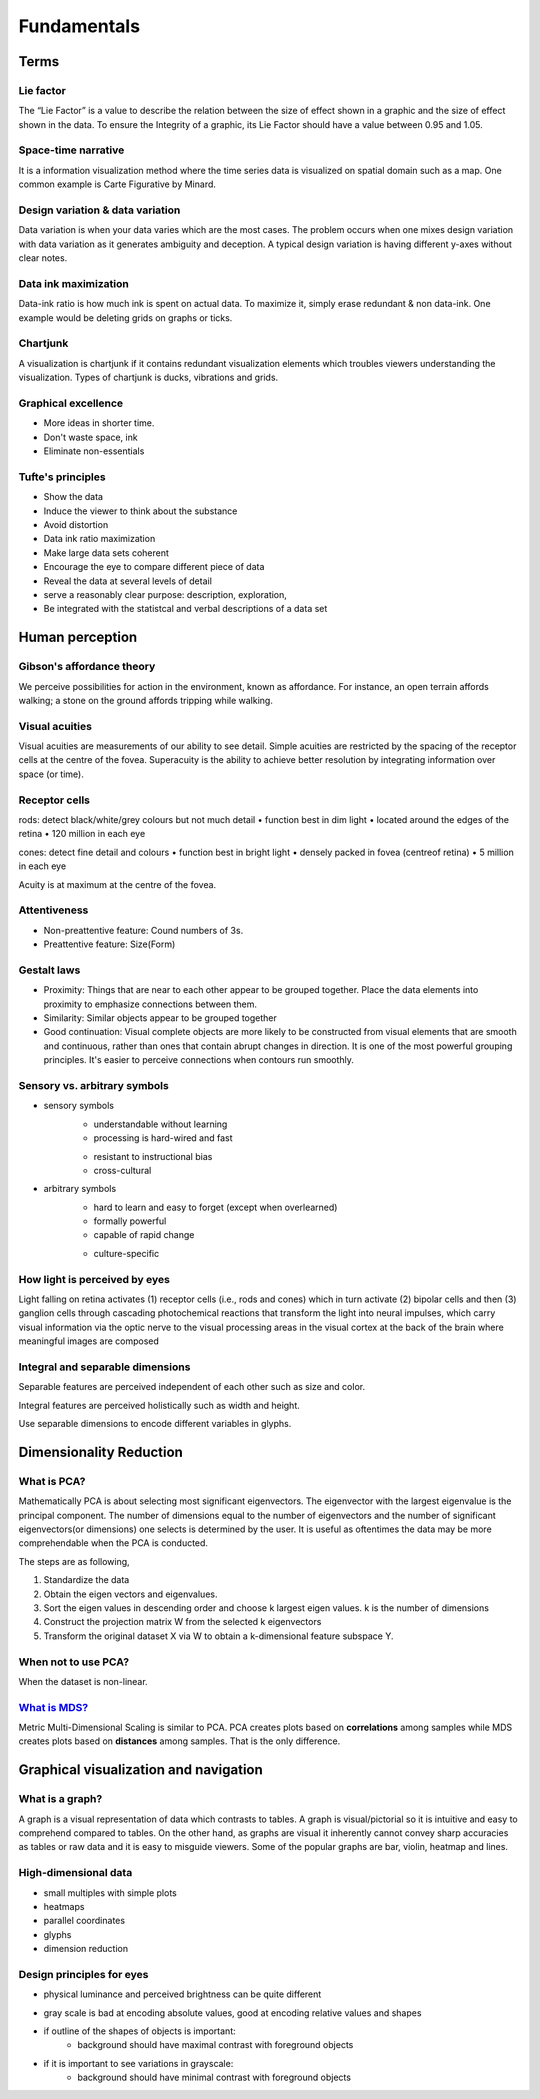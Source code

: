 ============
Fundamentals
============

Terms
=====

Lie factor
##########
The “Lie Factor” is a value to describe the relation between the size of effect shown in a graphic and the size of effect shown in the data. To ensure the Integrity of a graphic, its Lie Factor should have a value between 0.95 and 1.05.

Space-time narrative
####################
It is a information visualization method where the time series data is visualized on spatial domain such as a map. One common example is Carte Figurative by Minard.

Design variation & data variation
#################################
Data variation is when your data varies which are the most cases. The problem occurs when one mixes design variation with data variation as it generates ambiguity and deception. A typical design variation is having different y-axes without clear notes.

Data ink maximization
#####################
Data-ink ratio is how much ink is spent on actual data. To maximize it, simply erase redundant & non data-ink. One example would be deleting grids on graphs or ticks.

Chartjunk
#########
A visualization is chartjunk if it contains redundant visualization elements which troubles viewers understanding the visualization. Types of chartjunk is ducks, vibrations and grids.

Graphical excellence
####################
* More ideas in shorter time.
* Don't waste space, ink
* Eliminate non-essentials

Tufte's principles
##################
- Show the data
- Induce the viewer to think about the substance
- Avoid distortion
- Data ink ratio maximization
- Make large data sets coherent
- Encourage the eye to compare different piece of data
- Reveal the data at several levels of detail
- serve a reasonably clear purpose: description, exploration, 
- Be integrated with the statistcal and verbal descriptions of a data set

Human perception
================

Gibson's affordance theory
##########################
We perceive possibilities for action in the environment, known as affordance. For instance, an open terrain affords walking; a stone on the ground affords tripping while walking.

Visual acuities
###############
Visual acuities are measurements of our ability to see detail. Simple acuities are restricted by the spacing of the receptor cells at the centre of the fovea. Superacuity is the ability to achieve better resolution by integrating information over space (or time).

Receptor cells
##############
rods: detect black/white/grey colours but not much detail
• function best in dim light
• located around the edges of the retina
• 120 million in each eye

cones: detect fine detail and colours 
• function best in bright light
• densely packed in fovea (centreof retina)
• 5 million in each eye

Acuity is at maximum at the centre of the fovea.

Attentiveness
#############
* Non-preattentive feature: Cound numbers of 3s.
* Preattentive feature: Size(Form)

Gestalt laws
############
* Proximity: Things that are near to each other appear to be grouped together. Place the data elements into proximity to emphasize connections between them.
* Similarity: Similar objects appear to be grouped together
* Good continuation: Visual complete objects are more likely to be constructed from visual elements that are smooth and continuous, rather than ones that contain abrupt changes in direction. It is one of the most powerful grouping principles. It's easier to perceive connections when contours run smoothly.

Sensory vs. arbitrary symbols
#############################
• sensory symbols
	• understandable without learning
	• processing is hard-wired and fast
	* resistant to instructional bias
	* cross-cultural

• arbitrary symbols
	• hard to learn and easy to forget (except when overlearned)
	• formally powerful
	• capable of rapid change
	* culture-specific

How light is perceived by eyes
##############################
Light falling on retina activates (1) receptor cells (i.e., rods and cones) which in turn activate (2) bipolar cells and then (3) ganglion cells through cascading photochemical reactions that transform the light into neural impulses, which carry visual information via the optic nerve to the visual processing areas in the visual cortex at the back of the brain where meaningful images are composed

Integral and separable dimensions
#################################
Separable features are perceived independent of each other such as size and color.

Integral features are perceived holistically such as width and height.

Use separable dimensions to encode different variables in glyphs.


Dimensionality Reduction
========================

What is PCA?
############
Mathematically PCA is about selecting most significant eigenvectors. The eigenvector with the largest eigenvalue is the principal component. The number of dimensions equal to the number of eigenvectors and the number of significant eigenvectors(or dimensions) one selects is determined by the user. It is useful as oftentimes the data may be more comprehendable when the PCA is conducted.

The steps are as following,

1. Standardize the data
2. Obtain the eigen vectors and eigenvalues.
3. Sort the eigen values in descending order and choose k largest eigen values. k is the number of dimensions
4. Construct the projection matrix W from the selected k eigenvectors
5. Transform the original dataset X via W to obtain a k-dimensional feature subspace Y.

When not to use PCA?
####################
When the dataset is non-linear.

`What is MDS? <https://youtu.be/GEn-_dAyYME>`_
##############################################
Metric Multi-Dimensional Scaling is similar to PCA. PCA creates plots based on **correlations** among samples while MDS creates plots based on **distances** among samples. That is the only difference.



Graphical visualization and navigation
======================================

What is a graph?
################
A graph is a visual representation of data which contrasts to tables. A graph is visual/pictorial so it is intuitive and easy to comprehend compared to tables. On the other hand, as graphs are visual it inherently cannot convey sharp accuracies as tables or raw data and it is easy to misguide viewers. Some of the popular graphs are bar, violin, heatmap and lines.


High-dimensional data
#####################
* small multiples with simple plots
* heatmaps
* parallel coordinates
* glyphs
* dimension reduction

Design principles for eyes
##########################
* physical luminance and perceived brightness can be quite different
• gray scale is bad at encoding absolute values, good at encoding relative values and shapes
• if outline of the shapes of objects is important:
	• background should have maximal contrast with foreground objects
• if it is important to see variations in grayscale:
	• background should have minimal contrast with foreground objects